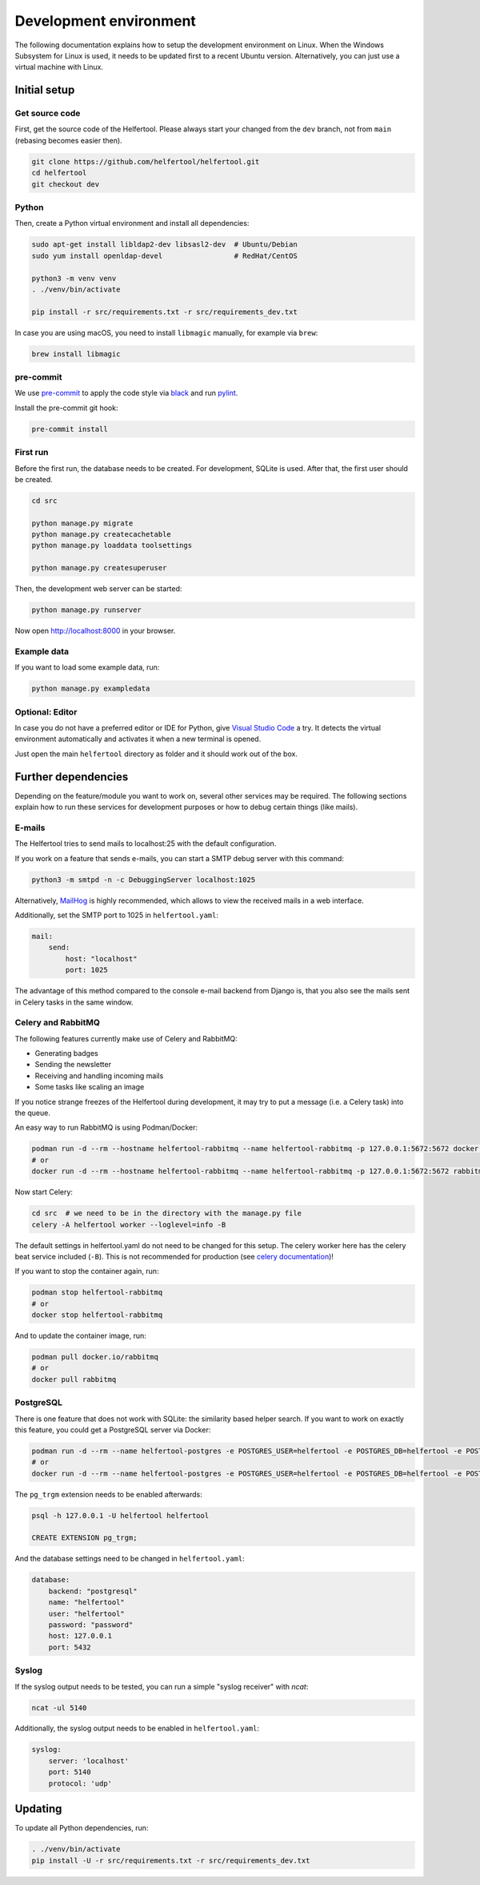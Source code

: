 .. _dev-environment:

=======================
Development environment
=======================

The following documentation explains how to setup the development environment on Linux.
When the Windows Subsystem for Linux is used, it needs to be updated first to a recent Ubuntu version.
Alternatively, you can just use a virtual machine with Linux.

Initial setup
-------------

Get source code
^^^^^^^^^^^^^^^

First, get the source code of the Helfertool.
Please always start your changed from the ``dev`` branch, not from ``main`` (rebasing becomes easier then).

.. code-block:: none

   git clone https://github.com/helfertool/helfertool.git
   cd helfertool
   git checkout dev

Python
^^^^^^

Then, create a Python virtual environment and install all dependencies:

.. code-block:: none

   sudo apt-get install libldap2-dev libsasl2-dev  # Ubuntu/Debian
   sudo yum install openldap-devel                 # RedHat/CentOS

   python3 -m venv venv
   . ./venv/bin/activate

   pip install -r src/requirements.txt -r src/requirements_dev.txt

In case you are using macOS, you need to install ``libmagic`` manually, for example via ``brew``:

.. code-block:: none

   brew install libmagic

pre-commit
^^^^^^^^^^

We use `pre-commit <https://pre-commit.com/>`_ to apply the code style via `black <https://black.readthedocs.io/en/stable/>`_
and run `pylint <https://pypi.org/project/pylint//>`_.

Install the pre-commit git hook:

.. code-block:: none

   pre-commit install

First run
^^^^^^^^^

Before the first run, the database needs to be created. For development, SQLite is used.
After that, the first user should be created.

.. code-block:: none

   cd src

   python manage.py migrate
   python manage.py createcachetable
   python manage.py loaddata toolsettings

   python manage.py createsuperuser

Then, the development web server can be started:

.. code-block:: none

   python manage.py runserver

Now open http://localhost:8000 in your browser.

Example data
^^^^^^^^^^^^

If you want to load some example data, run:

.. code-block:: none

   python manage.py exampledata

Optional: Editor
^^^^^^^^^^^^^^^^

In case you do not have a preferred editor or IDE for Python, give `Visual Studio Code <https://code.visualstudio.com/>`_ a try.
It detects the virtual environment automatically and activates it when a new terminal is opened.

Just open the main ``helfertool`` directory as folder and it should work out of the box.

Further dependencies
--------------------

Depending on the feature/module you want to work on, several other services may be required.
The following sections explain how to run these services for development purposes or how to debug certain things (like mails).

E-mails
^^^^^^^

The Helfertool tries to send mails to localhost:25 with the default configuration.

If you work on a feature that sends e-mails, you can start a SMTP debug server with this command:

.. code-block:: none

   python3 -m smtpd -n -c DebuggingServer localhost:1025

Alternatively, `MailHog <https://github.com/mailhog/MailHog>`_ is highly recommended, which allows to view the received mails in a web interface.

Additionally, set the SMTP port to 1025 in ``helfertool.yaml``:

.. code-block:: none

   mail:
       send:
           host: "localhost"
           port: 1025

The advantage of this method compared to the console e-mail backend from Django is, that you also see the mails sent in Celery tasks in the same window.

Celery and RabbitMQ
^^^^^^^^^^^^^^^^^^^

The following features currently make use of Celery and RabbitMQ:

* Generating badges
* Sending the newsletter
* Receiving and handling incoming mails
* Some tasks like scaling an image

If you notice strange freezes of the Helfertool during development, it may try to put a message (i.e. a Celery task) into the queue.

An easy way to run RabbitMQ is using Podman/Docker:

.. code-block:: none

   podman run -d --rm --hostname helfertool-rabbitmq --name helfertool-rabbitmq -p 127.0.0.1:5672:5672 docker.io/rabbitmq
   # or
   docker run -d --rm --hostname helfertool-rabbitmq --name helfertool-rabbitmq -p 127.0.0.1:5672:5672 rabbitmq

Now start Celery:

.. code-block:: none

   cd src  # we need to be in the directory with the manage.py file
   celery -A helfertool worker --loglevel=info -B

The default settings in helfertool.yaml do not need to be changed for this setup.
The celery worker here has the celery beat service included (``-B``).
This is not recommended for production (see `celery documentation <https://docs.celeryproject.org/en/latest/userguide/periodic-tasks.html#starting-the-scheduler>`_)!

If you want to stop the container again, run:

.. code-block:: none

   podman stop helfertool-rabbitmq
   # or
   docker stop helfertool-rabbitmq

And to update the container image, run:

.. code-block:: none

   podman pull docker.io/rabbitmq
   # or
   docker pull rabbitmq

PostgreSQL
^^^^^^^^^^

There is one feature that does not work with SQLite: the similarity based helper search.
If you want to work on exactly this feature, you could get a PostgreSQL server via Docker:

.. code-block:: none

   podman run -d --rm --name helfertool-postgres -e POSTGRES_USER=helfertool -e POSTGRES_DB=helfertool -e POSTGRES_PASSWORD=password -p 127.0.0.1:5432:5432 docker.io/postgres
   # or
   docker run -d --rm --name helfertool-postgres -e POSTGRES_USER=helfertool -e POSTGRES_DB=helfertool -e POSTGRES_PASSWORD=password -p 127.0.0.1:5432:5432 postgres

The ``pg_trgm`` extension needs to be enabled afterwards:

.. code-block:: none

   psql -h 127.0.0.1 -U helfertool helfertool

   CREATE EXTENSION pg_trgm;

And the database settings need to be changed in ``helfertool.yaml``:

.. code-block:: none

   database:
       backend: "postgresql"
       name: "helfertool"
       user: "helfertool"
       password: "password"
       host: 127.0.0.1
       port: 5432

Syslog
^^^^^^

If the syslog output needs to be tested, you can run a simple "syslog receiver" with `ncat`:

.. code-block:: none

   ncat -ul 5140

Additionally, the syslog output needs to be enabled in ``helfertool.yaml``:

.. code-block:: none

   syslog:
       server: 'localhost'
       port: 5140
       protocol: 'udp'

Updating
--------

To update all Python dependencies, run:


.. code-block:: none

   . ./venv/bin/activate
   pip install -U -r src/requirements.txt -r src/requirements_dev.txt
